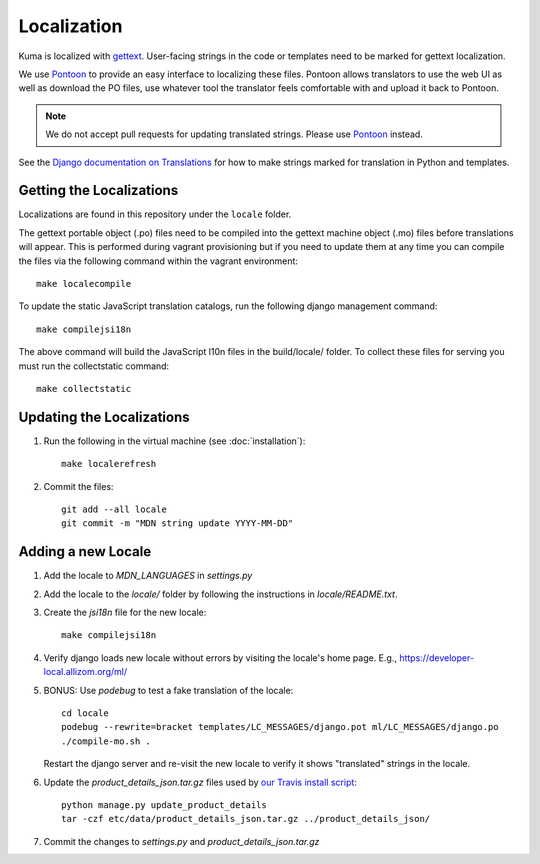 ============
Localization
============

Kuma is localized with `gettext <http://www.gnu.org/software/gettext/>`_.
User-facing strings in the code or templates need to be marked for gettext
localization.

We use `Pontoon`_ to provide an easy interface to localizing these files.
Pontoon allows translators to use the web UI as well as download the PO files,
use whatever tool the translator feels comfortable with and upload it back to
Pontoon.

.. Note::

   We do not accept pull requests for updating translated strings. Please
   use `Pontoon`_ instead.


See the `Django documentation on Translations`_ for how to make strings
marked for translation in Python and templates.

.. _Pontoon: https://pontoon.mozilla.org/projects/mdn/
.. _Django documentation on Translations: https://docs.djangoproject.com/en/dev/topics/i18n/translation/

Getting the Localizations
=========================

Localizations are found in this repository under the ``locale`` folder.

The gettext portable object (.po) files need to be compiled into the gettext
machine object (.mo) files before translations will appear. This is performed
during vagrant provisioning but if you need to update them at any time you can
compile the files via the following command within the vagrant environment::

    make localecompile

To update the static JavaScript translation catalogs, run the following django
management command::

    make compilejsi18n

The above command will build the JavaScript l10n files in the build/locale/
folder. To collect these files for serving you must run the collectstatic command::

    make collectstatic

Updating the Localizations
==========================
#.  Run the following in the virtual machine (see :doc:`installation`)::

        make localerefresh

#.  Commit the files::

        git add --all locale
        git commit -m "MDN string update YYYY-MM-DD"

Adding a new Locale
===================

#. Add the locale to `MDN_LANGUAGES` in `settings.py`

#. Add the locale to the `locale/` folder by following the instructions in
   `locale/README.txt`.

#. Create the `jsi18n` file for the new locale::

        make compilejsi18n

#.  Verify django loads new locale without errors by visiting the locale's home
    page. E.g., https://developer-local.allizom.org/ml/

#.  BONUS: Use `podebug` to test a fake translation of the locale::

        cd locale
        podebug --rewrite=bracket templates/LC_MESSAGES/django.pot ml/LC_MESSAGES/django.po
        ./compile-mo.sh .

    Restart the django server and re-visit the new locale to verify it shows
    "translated" strings in the locale.

#.  Update the `product_details_json.tar.gz` files used by
    `our Travis install script`_::

        python manage.py update_product_details
        tar -czf etc/data/product_details_json.tar.gz ../product_details_json/

#.  Commit the changes to `settings.py` and `product_details_json.tar.gz`


.. _our Travis install script: https://github.com/mozilla/kuma/blob/master/scripts/travis-install
